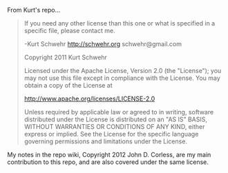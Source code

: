 From Kurt's repo...

#+BEGIN_QUOTE
If you need any other license than this one or what is specified in a
specific file, please contact me.

-Kurt Schwehr
http://schwehr.org
schwehr@gmail.com

Copyright 2011 Kurt Schwehr

Licensed under the Apache License, Version 2.0 (the "License");
you may not use this file except in compliance with the License.
You may obtain a copy of the License at

    http://www.apache.org/licenses/LICENSE-2.0

Unless required by applicable law or agreed to in writing, software
distributed under the License is distributed on an "AS IS" BASIS,
WITHOUT WARRANTIES OR CONDITIONS OF ANY KIND, either express or implied.
See the License for the specific language governing permissions and
limitations under the License.

#+END_QUOTE

My notes in the repo wiki, Copyright 2012 John D. Corless, are my main
contribution to this repo, and are also covered under the same
license.
